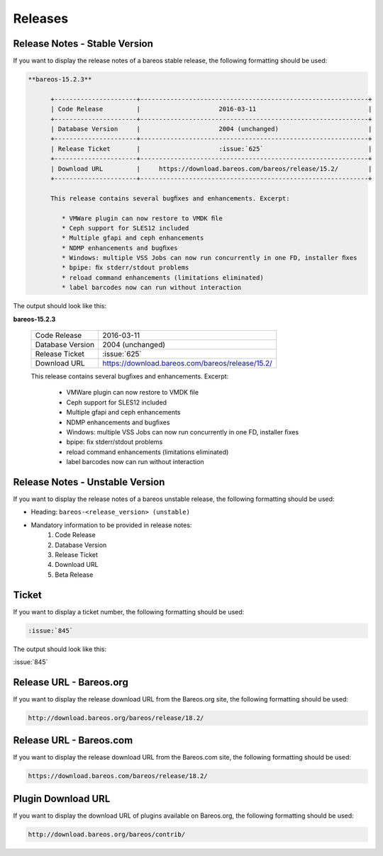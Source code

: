 Releases
########

Release Notes - Stable Version
------------------------------

If you want to display the release notes of a bareos stable release, the following formatting should be used:

.. \newcommand{\releasenote}[2]{
    \subsection*{bareos-#1}
    \addcontentsline{toc}{subsection}{\protect\numberline{}#1}%
    \label{bareos-#1}
    \index[general]{bareos-#1!Release Notes}%
    #2
   }
   
.. code-block:: sh

   **bareos-15.2.3**

         +----------------------+-------------------------------------------------------------+
         | Code Release         |                     2016-03-11                              |
         +----------------------+-------------------------------------------------------------+
         | Database Version     |                     2004 (unchanged)                        |
         +----------------------+-------------------------------------------------------------+
         | Release Ticket       |                     :issue:`625`                            |
         +----------------------+-------------------------------------------------------------+
         | Download URL         |     https://download.bareos.com/bareos/release/15.2/        |
         +----------------------+-------------------------------------------------------------+

         This release contains several bugﬁxes and enhancements. Excerpt:

            * VMWare plugin can now restore to VMDK ﬁle
            * Ceph support for SLES12 included
            * Multiple gfapi and ceph enhancements
            * NDMP enhancements and bugﬁxes
            * Windows: multiple VSS Jobs can now run concurrently in one FD, installer ﬁxes
            * bpipe: ﬁx stderr/stdout problems
            * reload command enhancements (limitations eliminated)
            * label barcodes now can run without interaction   

The output should look like this:

**bareos-15.2.3**

         +----------------------+-------------------------------------------------------------+
         | Code Release         |                     2016-03-11                              |
         +----------------------+-------------------------------------------------------------+
         | Database Version     |                     2004 (unchanged)                        |
         +----------------------+-------------------------------------------------------------+
         | Release Ticket       |                     :issue:`625`                            |
         +----------------------+-------------------------------------------------------------+
         | Download URL         |     https://download.bareos.com/bareos/release/15.2/        |
         +----------------------+-------------------------------------------------------------+
   
         This release contains several bugﬁxes and enhancements. Excerpt:

            * VMWare plugin can now restore to VMDK ﬁle
            * Ceph support for SLES12 included
            * Multiple gfapi and ceph enhancements
            * NDMP enhancements and bugﬁxes
            * Windows: multiple VSS Jobs can now run concurrently in one FD, installer ﬁxes
            * bpipe: ﬁx stderr/stdout problems
            * reload command enhancements (limitations eliminated)
            * label barcodes now can run without interaction 
      

Release Notes - Unstable Version
--------------------------------

If you want to display the release notes of a bareos unstable release, the following formatting should be used:

.. \newcommand{\releasenoteUnstable}[2]{
    \subsection*{\textit{bareos-#1 (unstable)}}
    %\addcontentsline{toc}{subsection}{\protect\numberline{}#1}%
    %\index[general]{bareos-#1!Release Notes}%
    #2
   }

* Heading: ``bareos-<release_version> (unstable)``
* Mandatory information to be provided in release notes:
   1. Code Release
   2. Database Version
   3. Release Ticket
   4. Download URL 
   5. Beta Release


Ticket
------

If you want to display a ticket number, the following formatting should be used:

.. \newcommand{\ticket}[1]{%
    \href{https://bugs.bareos.org/view.php?id=#1}{Ticket \##1}%
   }

.. code-block:: sh

   :issue:`845`

The output should look like this:

:issue:`845`


Release URL - Bareos.org
------------------------

If you want to display the release download URL from the Bareos.org site, the following formatting should be used:

.. \newcommand{\releaseUrlDownloadBareosOrg}[1]{%
   \url{http://download.bareos.org/bareos/release/#1/}%
   }
   
   Post Conversion Changes
   ${PERL} 's#\\releaseUrlDownloadBareosOrg\{(.*?)\}#//http://download.bareos.org/bareos/release/\1/#g' ${DESTFILE}

.. code-block:: sh
   
   http://download.bareos.org/bareos/release/18.2/


Release URL - Bareos.com
------------------------

If you want to display the release download URL from the Bareos.com site, the following formatting should be used:

.. \newcommand{\releaseUrlDownloadBareosOrg}[1]{%
   \url{http://download.bareos.org/bareos/release/#1/}%
   }
   
   Post Conversion Changes
   ${PERL} 's#\\releaseUrlDownloadBareosCom\{(.*?)\}#//https://download.bareos.com/bareos/release/\1/#g' ${DESTFILE}

.. code-block:: sh

   https://download.bareos.com/bareos/release/18.2/


Plugin Download URL
-------------------

If you want to display the download URL of plugins available on Bareos.org, the following formatting should be used:

.. \newcommand{\contribDownloadBareosOrg}{%
   \url{http://download.bareos.org/bareos/contrib/}%
   }
   
   Post Conversion Changes
   ${PERL} 's#\\contribDownloadBareosOrg\{(.*?)\}#//http://download.bareos.org/bareos/contrib/#g' ${DESTFILE}

.. code-block:: sh

   http://download.bareos.org/bareos/contrib/

